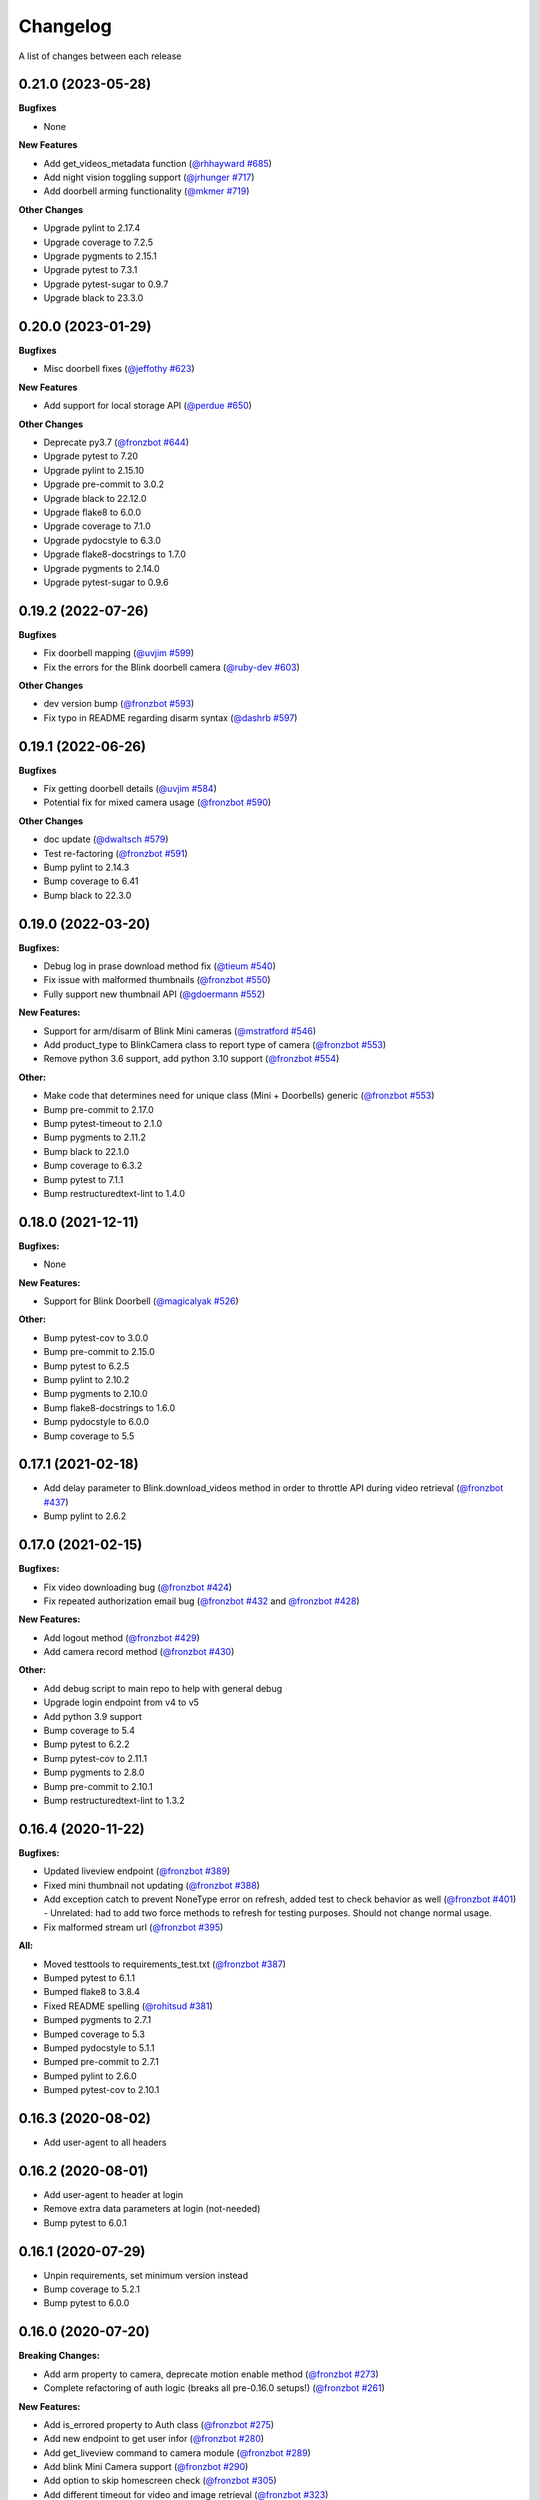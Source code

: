 =========
Changelog
=========

A list of changes between each release

0.21.0 (2023-05-28)
~~~~~~~~~~~~~~~~~~~~~~~~~~~~~~~

**Bugfixes**

- None

**New Features**

- Add get_videos_metadata function (`@rhhayward #685 <https://github.com/fronzbot/blinkpy/pull/685>`__)
- Add night vision toggling support (`@jrhunger #717 <https://github.com/fronzbot/blinkpy/pull/717>`__)
- Add doorbell arming functionality (`@mkmer #719 <https://github.com/fronzbot/blinkpy/pull/719>`__)

**Other Changes**

- Upgrade pylint to 2.17.4
- Upgrade coverage to 7.2.5
- Upgrade pygments to 2.15.1
- Upgrade pytest to 7.3.1
- Upgrade pytest-sugar to 0.9.7
- Upgrade black to 23.3.0


0.20.0 (2023-01-29)
~~~~~~~~~~~~~~~~~~~~~~~~~~~~~~~

**Bugfixes**

- Misc doorbell fixes (`@jeffothy #623 <https://github.com/fronzbot/blinkpy/pull/623>`__)

**New Features**

- Add support for local storage API (`@perdue #650 <https://github.com/fronzbot/blinkpy/pull/650>`__)

**Other Changes**

- Deprecate py3.7 (`@fronzbot #644 <https://github.com/fronzbot/blinkpy/pull/644>`__)
- Upgrade pytest to 7.20
- Upgrade pylint to 2.15.10
- Upgrade pre-commit to 3.0.2
- Upgrade black to 22.12.0
- Upgrade flake8 to 6.0.0
- Upgrade coverage to 7.1.0
- Upgrade pydocstyle to 6.3.0
- Upgrade flake8-docstrings to 1.7.0
- Upgrade pygments to 2.14.0
- Upgrade pytest-sugar to 0.9.6


0.19.2 (2022-07-26)
~~~~~~~~~~~~~~~~~~~~~~~~~~~~~~~

**Bugfixes**

- Fix doorbell mapping (`@uvjim #599 <https://github.com/fronzbot/blinkpy/pull/599>`__)
- Fix the errors for the Blink doorbell camera (`@ruby-dev #603 <https://github.com/fronzbot/blinkpy/pull/603>`__)

**Other Changes**

- dev version bump (`@fronzbot #593 <https://github.com/fronzbot/blinkpy/pull/593>`__)
- Fix typo in README regarding disarm syntax (`@dashrb #597 <https://github.com/fronzbot/blinkpy/pull/597>`__)


0.19.1 (2022-06-26)
~~~~~~~~~~~~~~~~~~~~~~~~~~~~~~~

**Bugfixes**

- Fix getting doorbell details (`@uvjim #584 <https://github.com/fronzbot/blinkpy/pull/584>`__)
- Potential fix for mixed camera usage (`@fronzbot #590 <https://github.com/fronzbot/blinkpy/pull/590>`__)

**Other Changes**

- doc update (`@dwaltsch #579 <https://github.com/fronzbot/blinkpy/pull/579>`__)
- Test re-factoring (`@fronzbot #591 <https://github.com/fronzbot/blinkpy/pull/591>`__)
- Bump pylint to 2.14.3
- Bump coverage to 6.41
- Bump black to 22.3.0


0.19.0 (2022-03-20)
~~~~~~~~~~~~~~~~~~~~~~~~~~~~~~~

**Bugfixes:**

- Debug log in prase download method fix (`@tieum #540 <https://github.com/fronzbot/blinkpy/pull/540>`__)
- Fix issue with malformed thumbnails (`@fronzbot #550 <https://github.com/fronzbot/blinkpy/pull/550>`__)
- Fully support new thumbnail API (`@gdoermann #552 <https://github.com/fronzbot/blinkpy/pull/552>`__)

**New Features:**

- Support for arm/disarm of Blink Mini cameras (`@mstratford #546 <https://github.com/fronzbot/blinkpy/pull/546>`__)
- Add product_type to BlinkCamera class to report type of camera (`@fronzbot #553 <https://github.com/fronzbot/blinkpy/pull/553>`__)
- Remove python 3.6 support, add python 3.10 support (`@fronzbot #554 <https://github.com/fronzbot/blinkpy/pull/554>`__)

**Other:**

- Make code that determines need for unique class (Mini + Doorbells) generic (`@fronzbot #553 <https://github.com/fronzbot/blinkpy/pull/553>`__)
- Bump pre-commit to 2.17.0
- Bump pytest-timeout to 2.1.0
- Bump pygments to 2.11.2
- Bump black to 22.1.0
- Bump coverage to 6.3.2
- Bump pytest to 7.1.1
- Bump restructuredtext-lint to 1.4.0


0.18.0 (2021-12-11)
~~~~~~~~~~~~~~~~~~~~~~~~~~~~~~~

**Bugfixes:**

- None

**New Features:**

- Support for Blink Doorbell (`@magicalyak #526 <https://github.com/fronzbot/blinkpy/pull/526>`__)

**Other:**

- Bump pytest-cov to 3.0.0
- Bump pre-commit to 2.15.0
- Bump pytest to 6.2.5
- Bump pylint to 2.10.2
- Bump pygments to 2.10.0
- Bump flake8-docstrings to 1.6.0
- Bump pydocstyle to 6.0.0
- Bump coverage to 5.5


0.17.1 (2021-02-18)
~~~~~~~~~~~~~~~~~~~~~~~~~~~~~~~

- Add delay parameter to Blink.download_videos method in order to throttle API during video retrieval (`@fronzbot #437 <https://github.com/fronzbot/blinkpy/pull/437>`__)
- Bump pylint to 2.6.2


0.17.0 (2021-02-15)
~~~~~~~~~~~~~~~~~~~~~~~~~~~~~~~

**Bugfixes:**

- Fix video downloading bug (`@fronzbot #424 <https://github.com/fronzbot/blinkpy/pull/424>`__)
- Fix repeated authorization email bug (`@fronzbot #432 <https://github.com/fronzbot/blinkpy/pull/432>`__ and `@fronzbot #428 <https://github.com/fronzbot/blinkpy/pull/428>`__)

**New Features:**

- Add logout method (`@fronzbot #429 <https://github.com/fronzbot/blinkpy/pull/429>`__)
- Add camera record method (`@fronzbot #430 <https://github.com/fronzbot/blinkpy/pull/430>`__)

**Other:**

- Add debug script to main repo to help with general debug
- Upgrade login endpoint from v4 to v5
- Add python 3.9 support
- Bump coverage to 5.4
- Bump pytest to 6.2.2
- Bump pytest-cov to 2.11.1
- Bump pygments to 2.8.0
- Bump pre-commit to 2.10.1
- Bump restructuredtext-lint to 1.3.2


0.16.4 (2020-11-22)
~~~~~~~~~~~~~~~~~~~~~~~~~~~~~~~

**Bugfixes:**

- Updated liveview endpoint (`@fronzbot #389 <https://github.com/fronzbot/blinkpy/pull/389>`__)
- Fixed mini thumbnail not updating (`@fronzbot #388 <https://github.com/fronzbot/blinkpy/pull/388>`__)
- Add exception catch to prevent NoneType error on refresh, added test to check behavior as well (`@fronzbot #401 <https://github.com/fronzbot/blinkpy/pull/401>`__)
  - Unrelated: had to add two force methods to refresh for testing purposes. Should not change normal usage.
- Fix malformed stream url (`@fronzbot #395 <https://github.com/fronzbot/blinkpy/pull/395>`__)

**All:**

- Moved testtools to requirements_test.txt (`@fronzbot #387 <https://github.com/fronzbot/blinkpy/pull/387>`__)
- Bumped pytest to 6.1.1
- Bumped flake8 to 3.8.4
- Fixed README spelling (`@rohitsud #381 <https://github.com/fronzbot/blinkpy/pull/381>`__)
- Bumped pygments to 2.7.1
- Bumped coverage to 5.3
- Bumped pydocstyle to 5.1.1
- Bumped pre-commit to 2.7.1
- Bumped pylint to 2.6.0
- Bumped pytest-cov to 2.10.1


0.16.3 (2020-08-02)
~~~~~~~~~~~~~~~~~~~~~~~~~~~~~~~

- Add user-agent to all headers

0.16.2 (2020-08-01)
~~~~~~~~~~~~~~~~~~~~~~~~~~~~~~~~

- Add user-agent to header at login
- Remove extra data parameters at login (not-needed)
- Bump pytest to 6.0.1


0.16.1 (2020-07-29)
~~~~~~~~~~~~~~~~~~~~~~~~~~~~~~~~

- Unpin requirements, set minimum version instead
- Bump coverage to 5.2.1
- Bump pytest to 6.0.0


0.16.0 (2020-07-20)
~~~~~~~~~~~~~~~~~~~~~~~~~~~~~~~~

**Breaking Changes:**

- Add arm property to camera, deprecate motion enable method (`@fronzbot #273 <https://github.com/fronzbot/blinkpy/pull/273>`__)
- Complete refactoring of auth logic (breaks all pre-0.16.0 setups!) (`@fronzbot #261 <https://github.com/fronzbot/blinkpy/pull/261>`__)

**New Features:**

- Add is_errored property to Auth class (`@fronzbot #275 <https://github.com/fronzbot/blinkpy/pull/275>`__)
- Add new endpoint to get user infor (`@fronzbot #280 <https://github.com/fronzbot/blinkpy/pull/280>`__)
- Add get_liveview command to camera module (`@fronzbot #289 <https://github.com/fronzbot/blinkpy/pull/289>`__)
- Add blink Mini Camera support (`@fronzbot #290 <https://github.com/fronzbot/blinkpy/pull/290>`__)
- Add option to skip homescreen check (`@fronzbot #305 <https://github.com/fronzbot/blinkpy/pull/305>`__)
- Add different timeout for video and image retrieval (`@fronzbot #323 <https://github.com/fronzbot/blinkpy/pull/323>`__)
- Modifiy session to use HTTPAdapter and handle retries (`@fronzbot #324 <https://github.com/fronzbot/blinkpy/pull/324>`__)
- Add retry option overrides (`@fronzbot #339 <https://github.com/fronzbot/blinkpy/pull/339>`__)

**All changes:**

Please see the change list in the (`Release Notes <https://github.com/fronzbot/releases/tag/v0.16.0>`__)


0.15.1 (2020-07-11)
~~~~~~~~~~~~~~~~~~~~~~~~~~~~~~~~
- Bugfix: remove "Host" from auth header (`@fronzbot #330 <https://github.com/fronzbot/blinkpy/pull/330>`__)


0.15.0 (2020-05-08)
~~~~~~~~~~~~~~~~~~~~~~~~~~~~~~~~
**Breaking Changes:**

- Removed support for Python 3.5 (3.6 is now the minimum supported version)
- Deprecated ``Blink.login()`` method.  Please only use the ``Blink.start()`` method for logging in.

**New Functions**

- Add ``device_id`` override when logging in (for debug and to differentiate applications) (`@fronzbot #245 <https://github.com/fronzbot/blinkpy/pull/245>`__)

This can be used by instantiating the Blink class with the ``device_id`` parameter. 

**All Changes:**

- Fix setup.py use of internal pip structure (`@fronzbot #233 <https://github.com/fronzbot/blinkpy/pull/233>`__)
- Update python-slugify requirement from ~=3.0.2 to ~=4.0.0 (`@fronzbot #234 <https://github.com/fronzbot/blinkpy/pull/234>`__)
- Update python-dateutil requirement from ~=2.8.0 to ~=2.8.1 (`@fronzbot #230 <https://github.com/fronzbot/blinkpy/pull/230>`__)
- Bump requests from 2.22.0 to 2.23.0 (`@fronzbot #231 <https://github.com/fronzbot/blinkpy/pull/231>`__)
- Refactor login logic in preparation for 2FA (`@fronzbot #241 <https://github.com/fronzbot/blinkpy/pull/241>`__)
- Add 2FA Support (`@fronzbot #242 <https://github.com/fronzbot/blinkpy/pull/242>`__) (fixes (`#210 <https://github.com/fronzbot/blinkpy/pull/210>`__))
- Re-set key_required and available variables after setup (`@fronzbot #245 <https://github.com/fronzbot/blinkpy/pull/245>`__) 
- Perform system refresh after setup (`@fronzbot #245 <https://github.com/fronzbot/blinkpy/pull/245>`__)
- Fix typos (`@fronzbot #244 <https://github.com/fronzbot/blinkpy/pull/244>`__)

0.14.3 (2020-04-22)
~~~~~~~~~~~~~~~~~~~~~~~~~~~~~~~~
- Add time check on recorded videos before determining motion
- Fix motion detection variable suck to ``True``
- Add ability to load credentials from a json file
- Only allow ``motion_detected`` variable to trigger if system was armed
- Log response message from server if not attempting a re-authorization

0.14.2 (2019-10-12)
~~~~~~~~~~~~~~~~~~~~~~~~~~~~~~~~
- Update dependencies
- Dockerize (`@3ch01c #198 <https://github.com/fronzbot/blinkpy/pull/198>`__)

0.14.1 (2019-06-20)
~~~~~~~~~~~~~~~~~~~~~~~~~~~~~~~~
- Fix timeout problems blocking blinkpy startup
- Updated login urls using ``rest-region`` subdomain
- Removed deprecated thumbanil recovery from homescreen

0.14.0 (2019-05-23)
~~~~~~~~~~~~~~~~~~~~~~~~~~~~~~~~
**Breaking Changes:**

- ``BlinkCamera.battery`` no longer reports a percentage, instead it returns a string representing the state of the battery.
- Previous logic for calculating percentage was incorrect
- raw battery voltage can be accessed via ``BlinkCamera.battery_voltage``

**Bug Fixes:**

- Updated video endpoint (fixes broken motion detection)
- Removed throttling from critical api methods which prevented proper operation of multi-sync unit setups
- Slugify downloaded video names to allow for OS interoperability
- Added one minute offset (``Blink.motion_interval``) when checking for recent motion to allow time for events to propagate to server prior to refresh call.

**Everything else:**

- Changed all urls to use ``rest-region`` rather than ``rest.region``.  Ability to revert to old method is enabled by instantiating ``Blink()`` with the ``legacy_subdomain`` variable set to ``True``.
- Added debug mode to ``blinkpy.download_videos`` routine to simply print the videos prepped for download, rather than actually saving them.
- Use UTC for time conversions, rather than local timezone


0.13.1 (2019-03-01)
~~~~~~~~~~~~~~~~~~~~~~~~~~~~~~~~
- Remove throttle decorator from network status request

0.13.0 (2019-03-01)
~~~~~~~~~~~~~~~~~~~~~~~~~~~~~~~~
**Breaking change:**
Wifi status reported in dBm again, instead of bars (which is great).  Also, the old ``get_camera_info`` method has changed and requires a ``camera_id`` parameter.

- Adds throttle decorator
- Decorate following functions with 4s throttle (call method with ``force=True`` to override):
    - request_network_status
    - request_syncmodule
    - request_system_arm
    - request_system_disarm
    - request_sync_events
    - request_new_image
    - request_new_video
    - request_video_count
    - request_cameras
    - request_camera_info
    - request_camera_sensors
    - request_motion_detection_enable
    - request_motion_detection_disable
- Use the updated homescreen api endpoint to retrieve camera information.  The old method to retrieve all cameras at once seems to not exist, and this was the only solution I could figure out and confirm to work.
- Adds throttle decorator to refresh function to prevent too many frequent calls with ``force_cache`` flag set to ``True``.  This additional throttle can be overridden with the ``force=True`` argument passed to the refresh function.
- Add ability to cycle through login api endpoints to anticipate future endpoint deprecation


0.12.1 (2019-01-31)
~~~~~~~~~~~~~~~~~~~~~~~~~~~~~~~~
- Remove logging improvements since they were incompatible with home-assistant logging

0.12.0 (2019-01-31)
~~~~~~~~~~~~~~~~~~~~~~~~~~~~~~~~
- Fix video api endpoint, re-enables motion detection
- Add improved logging capability
- Add download video method
- Prevent blinkpy from failing at setup due to api error


0.11.2 (2019-01-23)
~~~~~~~~~~~~~~~~~~~~~~~~~~~~~~~~
- Hotfix to prevent platform from stalling due to API change
- Motion detection and video recovery broken until new API endpoint discovered

0.11.1 (2019-01-02)
~~~~~~~~~~~~~~~~~~~~~~~~~~~~~~~~
- Fixed incorrect backup login url
- Added calibrated temperature property for cameras


0.11.0 (2018-11-23)
~~~~~~~~~~~~~~~~~~~~~~~~~~~~~~~~
- Added support for multiple sync modules

0.10.3 (2018-11-18)
~~~~~~~~~~~~~~~~~~~~~~~~~~~~~~~~
- Use networks endpoint rather than homecreen to retrieve arm/disarm status (`@md-reddevil <https://github.com/fronzbot/blinkpy/pull/119>`__)
- Fix incorrect command status endpoint (`@md-reddevil <https://github.com/fronzbot/blinkpy/pull/118>`__)
- Add extra debug logging
- Remove error prior to re-authorization (only log error when re-auth failed)


0.10.2 (2018-10-30)
~~~~~~~~~~~~~~~~~~~~~~~~~~~~~~~~
- Set minimum required version of the requests library to 2.20.0 due to vulnerability in earlier releases.
- When multiple networks detected, changed log level to ``warning`` from ``error`` 


0.10.1 (2018-10-18)
~~~~~~~~~~~~~~~~~~~~~~~~~~~~~~~~
- Fix re-authorization bug (fixes `#101 <https://github.com/fronzbot/blinkpy/issues/#101>`__)
- Log an error if saving video that doesn't exist

0.10.0 (2018-10-16)
~~~~~~~~~~~~~~~~~~~~~~~~~~~~~~~~
- Moved all API calls to own module for easier maintainability
- Added network ids to sync module and cameras to allow for multi-network use
- Removed dependency on video existance prior to camera setup (fixes `#93 <https://github.com/fronzbot/blinkpy/issues/#93>`__)
- Camera wifi_strength now reported in wifi "bars" rather than dBm due to API endpoint change
- Use homescreen thumbnail as fallback in case it's not in the camera endpoint
- Removed "armed" and "status" attributes from camera (status of camera only reported by "motion_enabled" now)
- Added serial number attributes to sync module and cameras
- Check network_id from login response and verify that network is onboarded (fixes `#90 <https://github.com/fronzbot/#90>`__)
- Check if retrieved clip is "None" prior to storing in cache

0.9.0 (2018-09-27)
~~~~~~~~~~~~~~~~~~~~~~~~~~~~~~~~
- Complete code refactoring to enable future multi-sync module support
- Add image and video caching to the cameras
- Add internal throttling of system refresh
- Use session for http requests

**Breaking change:**
- Cameras now accessed through sync module ``Blink.sync.cameras``


0.8.1 (2018-09-24)
~~~~~~~~~~~~~~~~~~~~~~~~~~~~~~~~
- Update requirements_test.txt
- Update linter versions
- Fix pylint warnings
  - Remove object from class declarations
  - Remove useless returns from functions
- Fix pylint errors
  - change if comparison to fix (consider-using-in)
  - Disabled no else-if-return check
- Fix useless-import-alias
- Disable no-else-return
- Fix motion detection
  - Use an array of recent video clips to determine if motion has been detected.
  - Reset the value every system refresh

0.8.0 (2018-05-21)
~~~~~~~~~~~~~~~~~~~~~~~~~~~~~~~~
- Added support for battery voltage level (fixes `#64 <https://github.com/fronzbot/blinkpy/issues/64>`__)
- Added motion detection per camera
- Added fully accessible camera configuration dict
- Added celcius property to camera (fixes `#60 <https://github.com/fronzbot/blinkpy/issues/60>`__)

0.7.1 (2018-05-09)
~~~~~~~~~~~~~~~~~~~~~~~~~~~~~~~~
- Fixed pip 10 import issue during setup (`@fronzbot <https://github.com/fronzbot/blinkpy/pull/61>`__)

0.7.0 (2018-02-08)
~~~~~~~~~~~~~~~~~~~~~~~~~~~~~~~~
- Fixed style errors for bumped pydocstring and pylint versions
- Changed Blink.cameras dictionary to be case-insensitive (fixes `#35 <https://github.com/fronzbot/blinkpy/issues/35>`__)
- Changed api endpoint for video extraction (fixes `#35 <https://github.com/fronzbot/blinkpy/issues/35>`__ and `#41 <https://github.com/fronzbot/blinkpy/issues/41>`__)
- Removed last_motion() function from Blink class
- Refactored code for better organization
- Moved some request calls out of @property methods (enables future CLI support)
- Renamed get_summary() method to summary and changed to @property
- Added ability to download most recent video clip
- Improved camera arm/disarm handling (`@b10m <https://github.com/fronzbot/blinkpy/pull/50>`__)
- Added authentication to ``login()`` function and deprecated ``setup_system()`` in favor of ``start()``
- Added ``attributes`` dictionary to camera object

0.6.0 (2017-05-12)
~~~~~~~~~~~~~~~~~~
- Removed redundent properties that only called hidden variables
- Revised request wrapper function to be more intelligent
- Added tests to ensure exceptions are caught and handled (100% coverage!)
- Added auto-reauthorization (token refresh) when a request fails due to an expired token (`@tySwift93 <https://github.com/fronzbot/blinkpy/pull/24>`__)
- Added battery level string to reduce confusion with the way Blink reports battery level as integer from 0 to 3

0.5.2 (2017-03-12)
~~~~~~~~~~~~~~~~~~
- Fixed packaging mishap, same as 0.5.0 otherwise

0.5.0 (2017-03-12)
~~~~~~~~~~~~~~~~~~
- Fixed region handling problem
- Added rest.piri subdomain as a backup if region can't be found
- Improved the file writing function
- Large test coverage increase

0.4.4 (2017-03-06)
~~~~~~~~~~~~~~~~~~
- Fixed bug where region id was not being set in the header

0.4.3 (2017-03-05)
~~~~~~~~~~~~~~~~~~
- Changed to bdist_wheel release

0.4.2 (2017-01-28)
~~~~~~~~~~~~~~~~~~
- Fixed inability to retrieve motion data due to Key Error

0.4.1 (2017-01-27)
~~~~~~~~~~~~~~~~~~
- Fixed refresh bug (0.3.1 did not actually fix the problem)
- Image refresh routine added (per camera)
- Dictionary of thumbnails per camera added
- Improved test coverage

0.3.1 (2017-01-25)
~~~~~~~~~~~~~~~~~~
- Fixed refresh bug (Key Error)

0.3.0 (2017-01-25)
~~~~~~~~~~~~~~~~~~
- Added device id to camera lookup table
- Added image to file method

0.2.0 (2017-01-21)
~~~~~~~~~~~~~~~~~~
- Initial release of blinkpy
